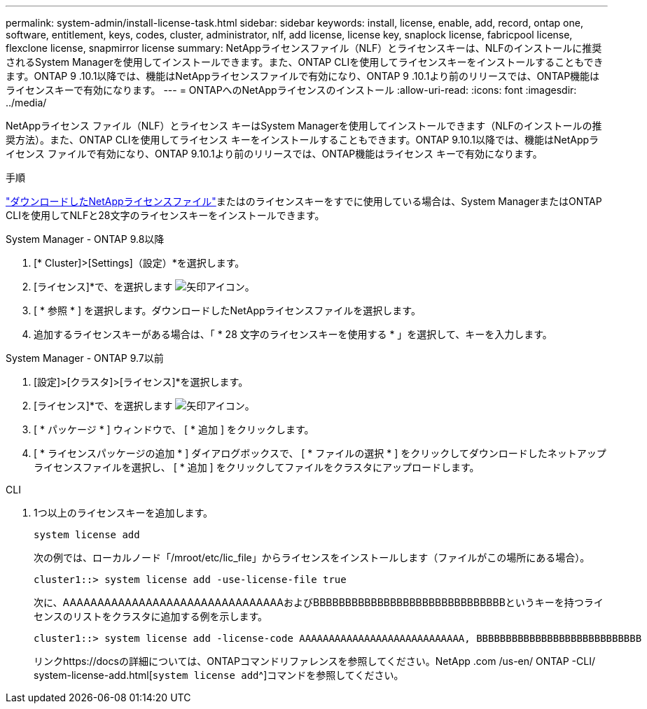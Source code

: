 ---
permalink: system-admin/install-license-task.html 
sidebar: sidebar 
keywords: install, license, enable, add, record, ontap one, software, entitlement, keys, codes, cluster, administrator, nlf, add license, license key, snaplock license, fabricpool license, flexclone license, snapmirror license 
summary: NetAppライセンスファイル（NLF）とライセンスキーは、NLFのインストールに推奨されるSystem Managerを使用してインストールできます。また、ONTAP CLIを使用してライセンスキーをインストールすることもできます。ONTAP 9 .10.1以降では、機能はNetAppライセンスファイルで有効になり、ONTAP 9 .10.1より前のリリースでは、ONTAP機能はライセンスキーで有効になります。 
---
= ONTAPへのNetAppライセンスのインストール
:allow-uri-read: 
:icons: font
:imagesdir: ../media/


[role="lead"]
NetAppライセンス ファイル（NLF）とライセンス キーはSystem Managerを使用してインストールできます（NLFのインストールの推奨方法）。また、ONTAP CLIを使用してライセンス キーをインストールすることもできます。ONTAP 9.10.1以降では、機能はNetAppライセンス ファイルで有効になり、ONTAP 9.10.1より前のリリースでは、ONTAP機能はライセンス キーで有効になります。

.手順
link:../system-admin/download-nlf-task.html["ダウンロードしたNetAppライセンスファイル"]またはのライセンスキーをすでに使用している場合は、System ManagerまたはONTAP CLIを使用してNLFと28文字のライセンスキーをインストールできます。

[role="tabbed-block"]
====
.System Manager - ONTAP 9.8以降
--
. [* Cluster]>[Settings]（設定）*を選択します。
. [ライセンス]*で、を選択します image:icon_arrow.gif["矢印アイコン"]。
. [ * 参照 * ] を選択します。ダウンロードしたNetAppライセンスファイルを選択します。
. 追加するライセンスキーがある場合は、「 * 28 文字のライセンスキーを使用する * 」を選択して、キーを入力します。


--
.System Manager - ONTAP 9.7以前
--
. [設定]>[クラスタ]>[ライセンス]*を選択します。
. [ライセンス]*で、を選択します image:icon_arrow.gif["矢印アイコン"]。
. [ * パッケージ * ] ウィンドウで、 [ * 追加 ] をクリックします。
. [ * ライセンスパッケージの追加 * ] ダイアログボックスで、 [ * ファイルの選択 * ] をクリックしてダウンロードしたネットアップライセンスファイルを選択し、 [ * 追加 ] をクリックしてファイルをクラスタにアップロードします。


--
.CLI
--
. 1つ以上のライセンスキーを追加します。
+
[source, cli]
----
system license add
----
+
次の例では、ローカルノード「/mroot/etc/lic_file」からライセンスをインストールします（ファイルがこの場所にある場合）。

+
[listing]
----
cluster1::> system license add -use-license-file true
----
+
次に、AAAAAAAAAAAAAAAAAAAAAAAAAAAAAAAAおよびBBBBBBBBBBBBBBBBBBBBBBBBBBBBBBというキーを持つライセンスのリストをクラスタに追加する例を示します。

+
[listing]
----
cluster1::> system license add -license-code AAAAAAAAAAAAAAAAAAAAAAAAAAAA, BBBBBBBBBBBBBBBBBBBBBBBBBBBB
----
+
リンクhttps://docsの詳細については、ONTAPコマンドリファレンスを参照してください。NetApp .com /us-en/ ONTAP -CLI/ system-license-add.html[`system license add`^]コマンドを参照してください。



--
====